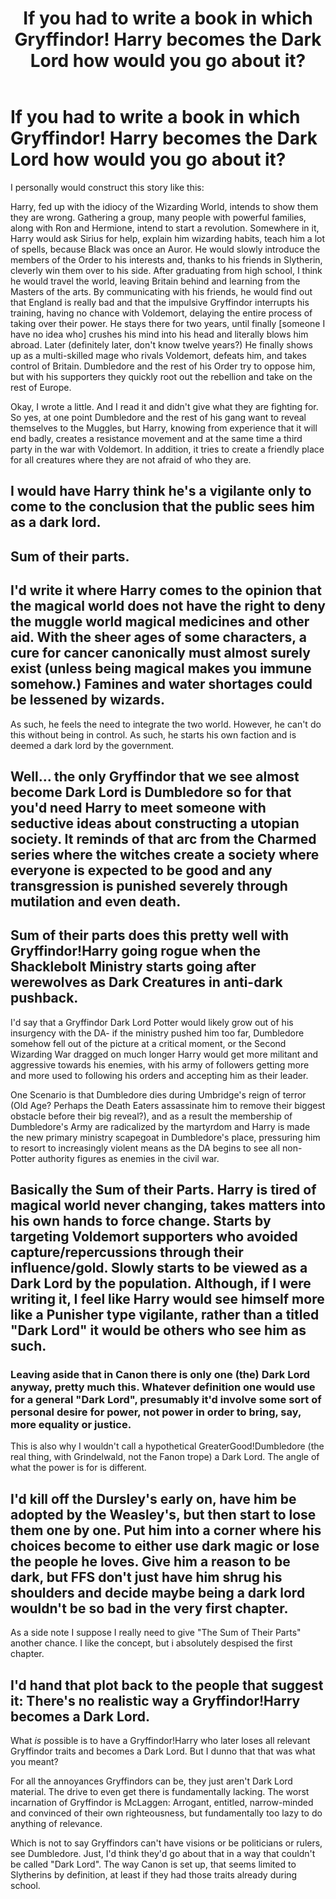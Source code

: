#+TITLE: If you had to write a book in which Gryffindor! Harry becomes the Dark Lord how would you go about it?

* If you had to write a book in which Gryffindor! Harry becomes the Dark Lord how would you go about it?
:PROPERTIES:
:Author: kosondroom
:Score: 9
:DateUnix: 1613478900.0
:DateShort: 2021-Feb-16
:FlairText: Discussion
:END:
I personally would construct this story like this:

Harry, fed up with the idiocy of the Wizarding World, intends to show them they are wrong. Gathering a group, many people with powerful families, along with Ron and Hermione, intend to start a revolution. Somewhere in it, Harry would ask Sirius for help, explain him wizarding habits, teach him a lot of spells, because Black was once an Auror. He would slowly introduce the members of the Order to his interests and, thanks to his friends in Slytherin, cleverly win them over to his side. After graduating from high school, I think he would travel the world, leaving Britain behind and learning from the Masters of the arts. By communicating with his friends, he would find out that England is really bad and that the impulsive Gryffindor interrupts his training, having no chance with Voldemort, delaying the entire process of taking over their power. He stays there for two years, until finally [someone I have no idea who] crushes his mind into his head and literally blows him abroad. Later (definitely later, don't know twelve years?) He finally shows up as a multi-skilled mage who rivals Voldemort, defeats him, and takes control of Britain. Dumbledore and the rest of his Order try to oppose him, but with his supporters they quickly root out the rebellion and take on the rest of Europe.

Okay, I wrote a little. And I read it and didn't give what they are fighting for. So yes, at one point Dumbledore and the rest of his gang want to reveal themselves to the Muggles, but Harry, knowing from experience that it will end badly, creates a resistance movement and at the same time a third party in the war with Voldemort. In addition, it tries to create a friendly place for all creatures where they are not afraid of who they are.


** I would have Harry think he's a vigilante only to come to the conclusion that the public sees him as a dark lord.
:PROPERTIES:
:Author: DeDe_at_it_again
:Score: 10
:DateUnix: 1613482294.0
:DateShort: 2021-Feb-16
:END:


** Sum of their parts.
:PROPERTIES:
:Author: Commando666
:Score: 12
:DateUnix: 1613484218.0
:DateShort: 2021-Feb-16
:END:


** I'd write it where Harry comes to the opinion that the magical world does not have the right to deny the muggle world magical medicines and other aid. With the sheer ages of some characters, a cure for cancer canonically must almost surely exist (unless being magical makes you immune somehow.) Famines and water shortages could be lessened by wizards.

As such, he feels the need to integrate the two world. However, he can't do this without being in control. As such, he starts his own faction and is deemed a dark lord by the government.
:PROPERTIES:
:Author: AfroNinjaNation
:Score: 7
:DateUnix: 1613488479.0
:DateShort: 2021-Feb-16
:END:


** Well... the only Gryffindor that we see almost become Dark Lord is Dumbledore so for that you'd need Harry to meet someone with seductive ideas about constructing a utopian society. It reminds of that arc from the Charmed series where the witches create a society where everyone is expected to be good and any transgression is punished severely through mutilation and even death.
:PROPERTIES:
:Author: I_love_DPs
:Score: 3
:DateUnix: 1613508029.0
:DateShort: 2021-Feb-17
:END:


** Sum of their parts does this pretty well with Gryffindor!Harry going rogue when the Shacklebolt Ministry starts going after werewolves as Dark Creatures in anti-dark pushback.

I'd say that a Gryffindor Dark Lord Potter would likely grow out of his insurgency with the DA- if the ministry pushed him too far, Dumbledore somehow fell out of the picture at a critical moment, or the Second Wizarding War dragged on much longer Harry would get more militant and aggressive towards his enemies, with his army of followers getting more and more used to following his orders and accepting him as their leader.

One Scenario is that Dumbledore dies during Umbridge's reign of terror (Old Age? Perhaps the Death Eaters assassinate him to remove their biggest obstacle before their big reveal?), and as a result the membership of Dumbledore's Army are radicalized by the martyrdom and Harry is made the new primary ministry scapegoat in Dumbledore's place, pressuring him to resort to increasingly violent means as the DA begins to see all non-Potter authority figures as enemies in the civil war.
:PROPERTIES:
:Author: CenturionShishKebab
:Score: 4
:DateUnix: 1613488113.0
:DateShort: 2021-Feb-16
:END:


** Basically the Sum of their Parts. Harry is tired of magical world never changing, takes matters into his own hands to force change. Starts by targeting Voldemort supporters who avoided capture/repercussions through their influence/gold. Slowly starts to be viewed as a Dark Lord by the population. Although, if I were writing it, I feel like Harry would see himself more like a Punisher type vigilante, rather than a titled "Dark Lord" it would be others who see him as such.
:PROPERTIES:
:Author: ubiquitous_archer
:Score: 2
:DateUnix: 1613488073.0
:DateShort: 2021-Feb-16
:END:

*** Leaving aside that in Canon there is only one (the) Dark Lord anyway, pretty much this. Whatever definition one would use for a general "Dark Lord", presumably it'd involve some sort of personal desire for power, not power in order to bring, say, more equality or justice.

This is also why I wouldn't call a hypothetical GreaterGood!Dumbledore (the real thing, with Grindelwald, not the Fanon trope) a Dark Lord. The angle of what the power is for is different.
:PROPERTIES:
:Author: Sescquatch
:Score: 1
:DateUnix: 1613508971.0
:DateShort: 2021-Feb-17
:END:


** I'd kill off the Dursley's early on, have him be adopted by the Weasley's, but then start to lose them one by one. Put him into a corner where his choices become to either use dark magic or lose the people he loves. Give him a reason to be dark, but FFS don't just have him shrug his shoulders and decide maybe being a dark lord wouldn't be so bad in the very first chapter.

As a side note I suppose I really need to give "The Sum of Their Parts" another chance. I like the concept, but i absolutely despised the first chapter.
:PROPERTIES:
:Author: darwinooc
:Score: 2
:DateUnix: 1613500436.0
:DateShort: 2021-Feb-16
:END:


** I'd hand that plot back to the people that suggest it: There's no realistic way a Gryffindor!Harry becomes a Dark Lord.

What /is/ possible is to have a Gryffindor!Harry who later loses all relevant Gryffindor traits and becomes a Dark Lord. But I dunno that that was what you meant?

For all the annoyances Gryffindors can be, they just aren't Dark Lord material. The drive to even get there is fundamentally lacking. The worst incarnation of Gryffindor is McLaggen: Arrogant, entitled, narrow-minded and convinced of their own righteousness, but fundamentally too lazy to do anything of relevance.

Which is not to say Gryffindors can't have visions or be politicians or rulers, see Dumbledore. Just, I'd think they'd go about that in a way that couldn't be called "Dark Lord". The way Canon is set up, that seems limited to Slytherins by definition, at least if they had those traits already during school.
:PROPERTIES:
:Author: Sescquatch
:Score: 2
:DateUnix: 1613494788.0
:DateShort: 2021-Feb-16
:END:
